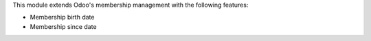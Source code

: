 This module extends Odoo's membership management with the following features:

* Membership birth date
* Membership since date
